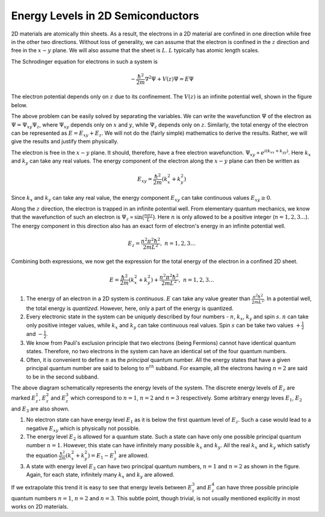 Energy Levels in 2D Semiconductors
===================================

2D materials are atomically thin sheets.
As a result, the electrons in a 2D material are confined in one direction while free in the other two directions.
Without loss of generality, we can assume that the electron is confined in the :math:`z` direction and free in the :math:`x-y` plane.
We will also assume that the sheet is :math:`L`. :math:`L` typically has atomic length scales.

The Schrodinger equation for electrons in such a system is

.. math:: -\frac{\hbar^2}{2m} \nabla^2 \Psi + V(z)\Psi = E\Psi

The electron  potential depends only on :math:`z` due to its confinement.
The :math:`V(z)` is an infinite potential well, shown in the figure below.


The above problem can be easily solved by separating the variables.
We can write the wavefunction :math:`\Psi` of the electron as :math:`\Psi = \Psi_{xy} \Psi_z`,
where :math:`\Psi_{xy}` depends only on :math:`x` and :math:`y`, while :math:`\Psi_z` depends only on :math:`z`.
Similarly, the total energy of the electron can be represented as :math:`E = E_{xy} + E_z`.
We will not do the (fairly simple) mathematics to derive the results.
Rather, we will give the results and justify them physically.

The electron is free in the :math:`x-y` plane.
It should, therefore, have a free electron wavefunction.
:math:`\Psi_{xy} \propto e^{i(k_xx + k_yy)}`. Here :math:`k_x` and :math:`k_y` can take any real values.
The energy component of the electron along the :math:`x-y` plane can then be written as

.. math:: E_{xy} = \frac{\hbar^2}{2m} (k_x^2 + k_y^2)

Since :math:`k_x` and :math:`k_y` can take any real value, the energy component :math:`E_{xy}` can take continuous values :math:`E_{xy} \ge 0`.

Along the :math:`z` direction, the electron is trapped in an infinite potential well.
From elementary quantum mechanics, we know that the wavefunction of such an electron is :math:`\Psi_z \propto \sin\big(\frac{n\pi z}{L}\big)`.
Here :math:`n` is only allowed to be a positive integer (:math:`n = 1,2,3 \dots`).
The energy component in this direction also has an exact form of electron's energy in an infinite potential well.

.. math:: E_z = \frac{n^2\pi^2\hbar^2}{2mL^2},\ n=1,2,3\dots

Combining both expressions, we now get the expression for the total energy of the electron in a confined 2D sheet.

.. math:: E = \frac{\hbar^2}{2m} (k_x^2 + k_y^2) +  \frac{n^2\pi^2\hbar^2}{2mL^2},\ n=1,2,3\dots

1. The energy of an electron in a 2D system is *continuous*. :math:`E` can take any value greater than :math:`\frac{\pi^2\hbar^2}{2mL^2}`.  In a potential well, the total energy is *quantized*. However, here, only a part of the energy is quantized.
2. Every electronic state in the system can be uniquely described by four numbers - :math:`n`, :math:`k_x`, :math:`k_y` and spin :math:`s`. :math:`n` can take only positive integer values, while :math:`k_x` and :math:`k_y` can take continuous real values. Spin :math:`s` can be take two values :math:`+\frac{1}{2}` and :math:`-\frac{1}{2}`.
3. We know from Pauli's exclusion principle that two electrons (being Fermions) cannot have identical quantum states. Therefore, no two electrons in the system can have an identical set of the four quantum numbers.
4. Often, it is convenient to define :math:`n` as the *principal* quantum number. All the energy states that have a given principal quantum number are said to belong to :math:`n^{th}` subband. For example, all the electrons having :math:`n=2` are said to be in the second subband.

The above diagram schematically represents the energy levels of the system.
The discrete energy levels of :math:`E_z` are marked :math:`E_z^1`, :math:`E_z^2` and :math:`E_z^3`
which correspond to :math:`n=1`, :math:`n=2` and :math:`n=3` respectively.
Some arbitrary energy leves :math:`E_1`, :math:`E_2` and :math:`E_3` are also shown.

1. No electron state can have energy level :math:`E_1` as it is below the first quantum level of :math:`E_z`. Such a case would lead to a negative :math:`E_{xy}` which is physically not possible.
2. The energy level :math:`E_2` is allowed for a quantum state. Such a state can have only one possible principal quantum number :math:`n=1`. However, this state can have infinitely many possible :math:`k_x` and :math:`k_y`. All the real :math:`k_x` and :math:`k_y` which satisfy the equation :math:`\frac{\hbar^2}{2m} (k_x^2 + k_y^2) = E_1 - E_z^1` are allowed.
3. A state with energy level :math:`E_3` can have two principal quantum numbers, :math:`n=1` and :math:`n=2` as shown in the figure. Again, for each state, infinitely many :math:`k_x` and :math:`k_y` are allowed.

If we extrapolate this trend it is easy to see that energy levels between :math:`E_z^3` and :math:`E_z^4`
can have three possible principle quantum numbers :math:`n=1`, :math:`n=2` and :math:`n=3`.
This subtle point, though trivial, is not usually mentioned explicitly in most works on 2D materials.

